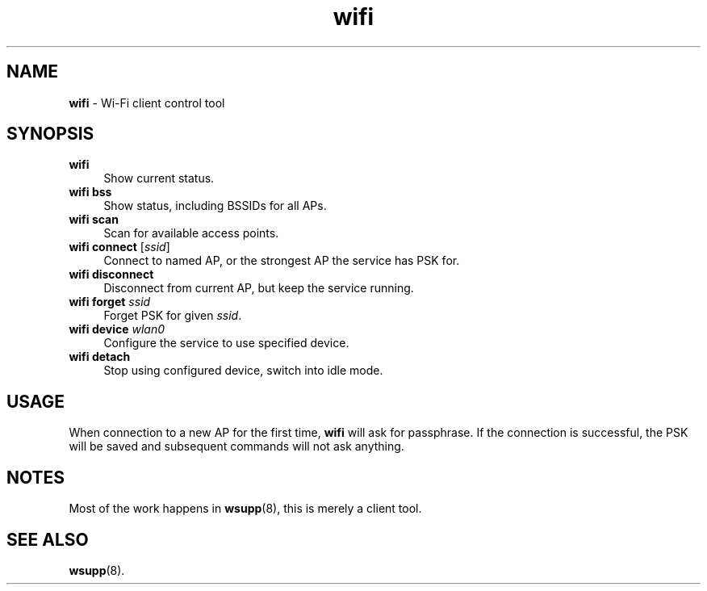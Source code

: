 .TH wifi 1
'''
.SH NAME
\fBwifi\fR \- Wi-Fi client control tool
'''
.SH SYNOPSIS
.IP "\fBwifi\fR" 4
Show current status.
.IP "\fBwifi bss\fR" 4
Show status, including BSSIDs for all APs.
.IP "\fBwifi scan\fR" 4
Scan for available access points.
.IP "\fBwifi connect\fR [\fIssid\fR]" 4
Connect to named AP, or the strongest AP the service has PSK for.
.IP "\fBwifi disconnect\fR" 4
Disconnect from current AP, but keep the service running.
.IP "\fBwifi forget\fR \fIssid\fR" 4
Forget PSK for given \fIssid\fR.
.IP "\fBwifi device \fIwlan0\fR" 4
Configure the service to use specified device.
.IP "\fBwifi detach\fR" 4
Stop using configured device, switch into idle mode.
'''
.SH USAGE
When connection to a new AP for the first time, \fBwifi\fR will
ask for passphrase. If the connection is successful, the PSK will
be saved and subsequent commands will not ask anything.
'''
.SH NOTES
Most of the work happens in \fBwsupp\fR(8), this is merely a client
tool.
'''
.SH SEE ALSO
\fBwsupp\fR(8).
